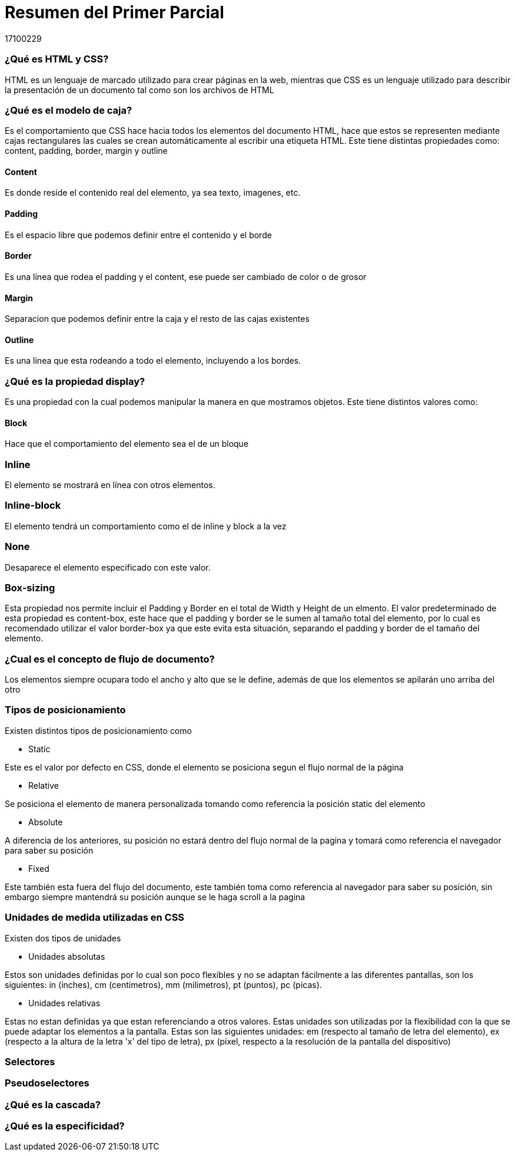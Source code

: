 = Resumen del Primer Parcial
17100229

=== ¿Qué es HTML y CSS?

HTML es un lenguaje de marcado utilizado para crear páginas en la web, mientras que CSS es un lenguaje utilizado para describir la presentación de un documento tal como son los archivos de HTML

=== ¿Qué es el modelo de caja?
Es el comportamiento que CSS hace hacia todos los elementos del documento HTML, hace que estos se representen mediante cajas rectangulares las cuales se crean automáticamente al escribir una etiqueta HTML. Este tiene distintas propiedades como: content, padding, border, margin y outline

==== Content
Es donde reside el contenido real del elemento, ya sea texto, imagenes, etc.

==== Padding
Es el espacio libre que podemos definir entre el contenido y el borde

==== Border
Es una línea que rodea el padding y el content, ese puede ser cambiado de color o de grosor

==== Margin
Separacion que podemos definir entre la caja y el resto de las cajas existentes

==== Outline
Es una linea que esta rodeando a todo el elemento, incluyendo a los bordes.

=== ¿Qué es la propiedad display?
Es una propiedad con la cual podemos manipular la manera en que mostramos objetos. Este tiene distintos valores como:

==== Block
Hace que el comportamiento del elemento sea el de un bloque

=== Inline
El elemento se mostrará en línea con otros elementos.

=== Inline-block
El elemento tendrá un comportamiento como el de inline y block a la vez

=== None
Desaparece el elemento especificado con este valor.

=== Box-sizing
Esta propiedad nos permite incluir el Padding y Border en el total de Width y Height de un elmento. El valor predeterminado de esta propiedad es content-box, este hace que el padding y border se le sumen al tamaño total del elemento, por lo cual es recomendado utilizar el valor border-box ya que este evita esta situación, separando el padding y border de el tamaño del elemento.

=== ¿Cual es el concepto de flujo de documento?
Los elementos siempre ocupara todo el ancho y alto que se le define, además de que los elementos se apilarán uno arriba del otro

=== Tipos de posicionamiento
Existen distintos tipos de posicionamiento como

* Static

Este es el valor por defecto en CSS, donde el elemento se posiciona segun el flujo normal de la página

* Relative

Se posiciona el elemento de manera personalizada tomando como referencia la posición static del elemento

* Absolute

A diferencia de los anteriores, su posición no estará dentro del flujo normal de la pagina y tomará como referencia el navegador para saber su posición

* Fixed

Este también esta fuera del flujo del documento, este también toma como referencia al navegador para saber su posición, sin embargo siempre mantendrá su posición aunque se le haga scroll a la pagina


=== Unidades de medida utilizadas en CSS

Existen dos tipos de unidades 

* Unidades absolutas

Estos son unidades definidas por lo cual son poco flexibles y no se adaptan fácilmente a las diferentes pantallas, son los siguientes: in (inches), cm (centimetros), mm (milimetros), pt (puntos), pc (picas).

* Unidades relativas

Estas no estan definidas ya que estan referenciando a otros valores. Estas unidades son utilizadas por la flexibilidad con la que se puede adaptar los elementos a la pantalla. Estas son las siguientes unidades: em (respecto al tamaño de letra del elemento), ex (respecto a la altura de la letra 'x' del tipo de letra), px (pixel, respecto a la resolución de la pantalla del dispositivo)

=== Selectores 



=== Pseudoselectores


=== ¿Qué es la cascada?


=== ¿Qué es la especificidad?

